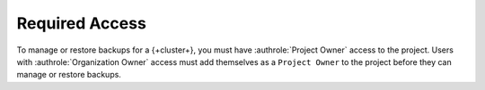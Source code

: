Required Access
---------------

To manage or restore backups for a {+cluster+}, you must have 
:authrole:`Project Owner` access to the project.
Users with :authrole:`Organization Owner` 
access must add themselves as a ``Project Owner`` 
to the project before they can manage or restore backups.